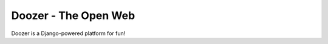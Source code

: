 =====================
Doozer - The Open Web
=====================

Doozer is a Django-powered platform for fun!
